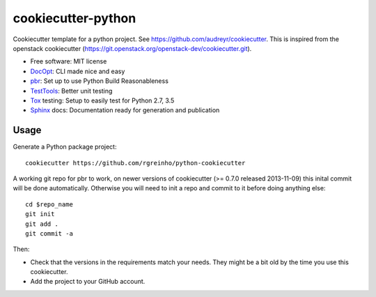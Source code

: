 ===================
cookiecutter-python
===================

Cookiecutter template for a python project. See https://github.com/audreyr/cookiecutter. This is inspired from the openstack cookiecutter (https://git.openstack.org/openstack-dev/cookiecutter.git).

* Free software: MIT license
* DocOpt_: CLI made nice and easy
* pbr_: Set up to use Python Build Reasonableness
* TestTools_: Better unit testing
* Tox_ testing: Setup to easily test for Python 2.7, 3.5
* Sphinx_ docs: Documentation ready for generation and publication

Usage
-----

Generate a Python package project::

    cookiecutter https://github.com/rgreinho/python-cookiecutter

A working git repo for pbr to work, on newer versions of cookiecutter (>= 0.7.0 released 2013-11-09) this inital commit will be done automatically. Otherwise you will need to init a repo and commit to it before doing anything else::

    cd $repo_name
    git init
    git add .
    git commit -a

Then:

* Check that the versions in the requirements match your needs. They might be a bit old by the time you use this cookiecutter.
* Add the project to your GitHub account.

.. _DocOpt: http://docopt.org/
.. _pbr: http://docs.openstack.org/developer/pbr
.. _TestTools: http://testtools.readthedocs.org/en/latest/
.. _Tox: http://testrun.org/tox/
.. _Sphinx: http://sphinx-doc.org/
